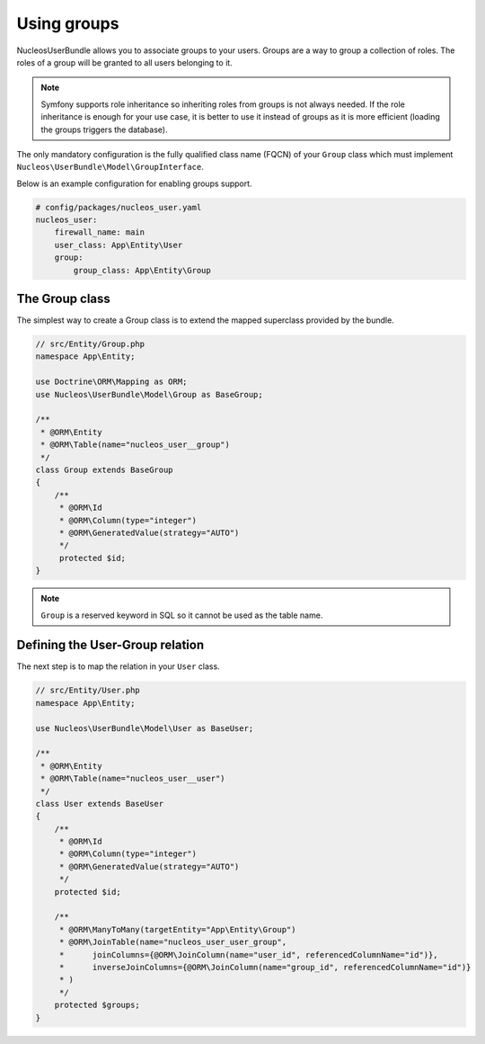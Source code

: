 Using groups
============

NucleosUserBundle allows you to associate groups to your users. Groups are a
way to group a collection of roles. The roles of a group will be granted
to all users belonging to it.

.. note::

    Symfony supports role inheritance so inheriting roles from groups is
    not always needed. If the role inheritance is enough for your use case,
    it is better to use it instead of groups as it is more efficient (loading
    the groups triggers the database).

The only mandatory configuration is the fully qualified class
name (FQCN) of your ``Group`` class which must implement ``Nucleos\UserBundle\Model\GroupInterface``.

Below is an example configuration for enabling groups support.

.. code-block:: yaml

    # config/packages/nucleos_user.yaml
    nucleos_user:
        firewall_name: main
        user_class: App\Entity\User
        group:
            group_class: App\Entity\Group

The Group class
---------------

The simplest way to create a Group class is to extend the mapped superclass
provided by the bundle.

.. code-block:: php-annotations

    // src/Entity/Group.php
    namespace App\Entity;

    use Doctrine\ORM\Mapping as ORM;
    use Nucleos\UserBundle\Model\Group as BaseGroup;

    /**
     * @ORM\Entity
     * @ORM\Table(name="nucleos_user__group")
     */
    class Group extends BaseGroup
    {
        /**
         * @ORM\Id
         * @ORM\Column(type="integer")
         * @ORM\GeneratedValue(strategy="AUTO")
         */
         protected $id;
    }

.. note::

    ``Group`` is a reserved keyword in SQL so it cannot be used as the table name.

Defining the User-Group relation
--------------------------------

The next step is to map the relation in your ``User`` class.

.. code-block:: php-annotations

    // src/Entity/User.php
    namespace App\Entity;

    use Nucleos\UserBundle\Model\User as BaseUser;

    /**
     * @ORM\Entity
     * @ORM\Table(name="nucleos_user__user")
     */
    class User extends BaseUser
    {
        /**
         * @ORM\Id
         * @ORM\Column(type="integer")
         * @ORM\GeneratedValue(strategy="AUTO")
         */
        protected $id;

        /**
         * @ORM\ManyToMany(targetEntity="App\Entity\Group")
         * @ORM\JoinTable(name="nucleos_user_user_group",
         *      joinColumns={@ORM\JoinColumn(name="user_id", referencedColumnName="id")},
         *      inverseJoinColumns={@ORM\JoinColumn(name="group_id", referencedColumnName="id")}
         * )
         */
        protected $groups;
    }
